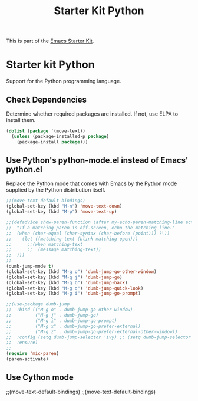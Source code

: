 #+TITLE: Starter Kit Python
#+OPTIONS: toc:nil num:nil ^:nil

This is part of the [[file:starter-kit.org][Emacs Starter Kit]].

* Starter kit Python

Support for the Python programming language.

** Check Dependencies

Determine whether required packages are installed. If not, use ELPA to
install them.
#+begin_src emacs-lisp
  (dolist (package '(move-text))
    (unless (package-installed-p package)
      (package-install package)))
#+end_src

** Use Python's python-mode.el instead of Emacs' python.el
   :PROPERTIES:
   :CUSTOM_ID: python
   :END:
Replace the Python mode that comes with Emacs by the Python mode
supplied by the Python distribution itself.
#+begin_src emacs-lisp
;;(move-text-default-bindings)
(global-set-key (kbd "M-n") 'move-text-down)
(global-set-key (kbd "M-p") 'move-text-up)

;;(defadvice show-paren-function (after my-echo-paren-matching-line activate)
;;  "If a matching paren is off-screen, echo the matching line."
;;  (when (char-equal (char-syntax (char-before (point))) ?\))
;;    (let ((matching-text (blink-matching-open)))
;;      ;;(when matching-text
;;      ;;  (message matching-text))
;;	)))
;;
(dumb-jump-mode t)
(global-set-key (kbd "M-g o") 'dumb-jump-go-other-window)
(global-set-key (kbd "M-g j") 'dumb-jump-go)
(global-set-key (kbd "M-g b") 'dumb-jump-back)
(global-set-key (kbd "M-g q") 'dumb-jump-quick-look)
(global-set-key (kbd "M-g i") 'dumb-jump-go-prompt)

;;(use-package dumb-jump
;;  :bind (("M-g o" . dumb-jump-go-other-window)
;;         ("M-g j" . dumb-jump-go)
;;         ("M-g i" . dumb-jump-go-prompt)
;;         ("M-g x" . dumb-jump-go-prefer-external)
;;         ("M-g z" . dumb-jump-go-prefer-external-other-window))
;;  :config (setq dumb-jump-selector 'ivy) ;; (setq dumb-jump-selector 'helm)
;;  :ensure)
;;
(require 'mic-paren)
(paren-activate)

#+end_src

** Use Cython mode
   :PROPERTIES:
   :CUSTOM_ID: cython
   :END:

;;(move-text-default-bindings)
;;(move-text-default-bindings)
   
